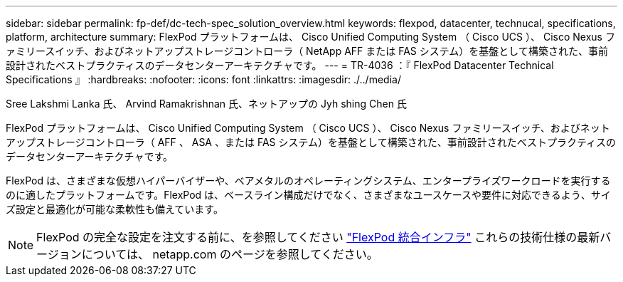 ---
sidebar: sidebar 
permalink: fp-def/dc-tech-spec_solution_overview.html 
keywords: flexpod, datacenter, technucal, specifications, platform, architecture 
summary: FlexPod プラットフォームは、 Cisco Unified Computing System （ Cisco UCS ）、 Cisco Nexus ファミリースイッチ、およびネットアップストレージコントローラ（ NetApp AFF または FAS システム）を基盤として構築された、事前設計されたベストプラクティスのデータセンターアーキテクチャです。 
---
= TR-4036 ：『 FlexPod Datacenter Technical Specifications 』
:hardbreaks:
:nofooter: 
:icons: font
:linkattrs: 
:imagesdir: ./../media/


Sree Lakshmi Lanka 氏、 Arvind Ramakrishnan 氏、ネットアップの Jyh shing Chen 氏

FlexPod プラットフォームは、 Cisco Unified Computing System （ Cisco UCS ）、 Cisco Nexus ファミリースイッチ、およびネットアップストレージコントローラ（ AFF 、 ASA 、または FAS システム）を基盤として構築された、事前設計されたベストプラクティスのデータセンターアーキテクチャです。

FlexPod は、さまざまな仮想ハイパーバイザーや、ベアメタルのオペレーティングシステム、エンタープライズワークロードを実行するのに適したプラットフォームです。FlexPod は、ベースライン構成だけでなく、さまざまなユースケースや要件に対応できるよう、サイズ設定と最適化が可能な柔軟性も備えています。


NOTE: FlexPod の完全な設定を注文する前に、を参照してください http://www.netapp.com/us/technology/flexpod["FlexPod 統合インフラ"^] これらの技術仕様の最新バージョンについては、 netapp.com のページを参照してください。
